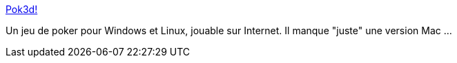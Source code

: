 :jbake-type: post
:jbake-status: published
:jbake-title: Pok3d!
:jbake-tags: jeu,software,windows,linux,freeware,open-source,_mois_nov.,_année_2006
:jbake-date: 2006-11-20
:jbake-depth: ../
:jbake-uri: shaarli/1164018747000.adoc
:jbake-source: https://nicolas-delsaux.hd.free.fr/Shaarli?searchterm=http%3A%2F%2Fwww.pok3d.com%2F&searchtags=jeu+software+windows+linux+freeware+open-source+_mois_nov.+_ann%C3%A9e_2006
:jbake-style: shaarli

http://www.pok3d.com/[Pok3d!]

Un jeu de poker pour Windows et Linux, jouable sur Internet. Il manque "juste" une version Mac ...
